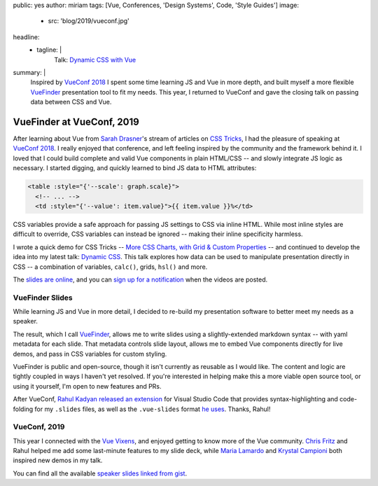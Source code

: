 public: yes
author: miriam
tags: [Vue, Conferences, 'Design Systems', Code, 'Style Guides']
image:
  - src: 'blog/2019/vueconf.jpg'
headline:
  - tagline: |
      Talk: `Dynamic CSS with Vue`_

      .. _Dynamic CSS with Vue: /talks/data-design/
summary: |
  Inspired by `VueConf 2018`_
  I spent some time
  learning JS and Vue in more depth,
  and built myself
  a more flexible
  `VueFinder`_ presentation tool
  to fit my needs.
  This year,
  I returned to VueConf
  and gave the closing talk
  on passing data between CSS and Vue.

  .. _VueConf 2018: /2018/05/14/vueconfus/
  .. _VueFinder: https://github.com/oddbird/vuefinder


VueFinder at VueConf, 2019
==========================

.. callmacro:: content.macros.j2#get_quotes
  :page: 'talks/data-design'
  :slug: 'squishy'

After learning about Vue
from `Sarah Drasner`_'s
stream of articles on `CSS Tricks`_,
I had the pleasure of speaking at
`VueConf 2018`_.
I really enjoyed that conference,
and left feeling inspired by the community
and the framework behind it.
I loved that I could build
complete and valid Vue components
in plain HTML/CSS --
and slowly integrate JS logic as necessary.
I started digging,
and quickly learned to
bind JS data to HTML attributes:

.. _Sarah Drasner: https://twitter.com/sarah_edo
.. _CSS Tricks: https://css-tricks.com/author/sdrasner/
.. _VueConf 2018: /2018/05/14/vueconfus/

.. code:: html

   <table :style="{'--scale': graph.scale}">
     <!-- ... -->
     <td :style="{'--value': item.value}">{{ item.value }}%</td>

CSS variables
provide a safe approach
for passing JS settings to CSS
via inline HTML.
While most inline styles are difficult to override,
CSS variables can instead be ignored --
making their inline specificity harmless.

I wrote a quick demo for CSS Tricks --
`More CSS Charts, with Grid & Custom Properties`_ --
and continued to develop the idea
into my latest talk:
`Dynamic CSS`_.
This talk explores how data can be used
to manipulate presentation
directly in CSS --
a combination of variables,
``calc()``, grids, ``hsl()``
and more.

.. _`More CSS Charts, with Grid & Custom Properties`: https://css-tricks.com/css-charts-grid-custom-properties/
.. _Dynamic CSS: /talks/data-design/

The `slides are online`_,
and you can `sign up for a notification`_
when the videos are posted.

.. _slides are online: https://talks.oddbird.net/dynamic-css/vueconf19/
.. _sign up for a notification: https://www.vuemastery.com/conferences/


VueFinder Slides
----------------

While learning JS and Vue
in more detail,
I decided to re-build my presentation software
to better meet my needs as a speaker.

The result,
which I call `VueFinder`_,
allows me to write slides
using a slightly-extended markdown syntax --
with yaml metadata for each slide.
That metadata controls slide layout,
allows me to embed Vue components directly
for live demos,
and pass in CSS variables
for custom styling.

.. _VueFinder: https://github.com/oddbird/vuefinder

VueFinder is public and open-source,
though it isn't currently
as reusable as I would like.
The content and logic are tightly coupled
in ways I haven't yet resolved.
If you're interested in helping make this
a more viable open source tool,
or using it yourself,
I'm open to new features and PRs.

After VueConf,
`Rahul Kadyan`_
`released an extension`_ for Visual Studio Code
that provides syntax-highlighting
and code-folding
for my ``.slides`` files,
as well as the ``.vue-slides``
format `he uses`_.
Thanks, Rahul!

.. _Rahul Kadyan: https://twitter.com/znck0
.. _released an extension:  https://marketplace.visualstudio.com/itemdetails?itemName=znck.vue-slides#qna
.. _he uses: https://github.com/znck/vue-slides


VueConf, 2019
-------------

This year I connected with the `Vue Vixens`_,
and enjoyed getting to know
more of the Vue community.
`Chris Fritz`_ and Rahul
helped me add some last-minute features
to my slide deck,
while `Maria Lamardo`_
and `Krystal Campioni`_
both inspired new demos in my talk.

.. _Vue Vixens: https://vuevixens.org/
.. _Chris Fritz: https://twitter.com/chrisvfritz
.. _Maria Lamardo: https://twitter.com/marialamardo
.. _Krystal Campioni: https://twitter.com/krystalcampioni

.. callmacro:: content.macros.j2#iframe
  :src: 'https://talks.oddbird.net/demos/cssSprites'
  :ratio: 2

  Animated sprites from
  `Monster Slayer <https://github.com/krystalcampioni/monster-slayer>`_
  by `Krystal Campioni <https://twitter.com/krystalcampioni>`_
  [`permalink <https://talks.oddbird.net/demos/cssSprites>`_ /
  `source <https://github.com/oddbird/vuefinder/blob/master/components/demos/cssSprites.vue>`_]
  -- hover to see them move


You can find all the available
`speaker slides linked from gist`_.

.. _speaker slides linked from gist: https://gist.github.com/vincentmayers/298f7bfd4c26ebd2fc0143f03dc4cbf7

.. callmacro:: content.macros.j2#divider

.. callmacro:: community/subscribe.macros.j2#form
  :interests: ['oddnews', 'vueconfus19']
